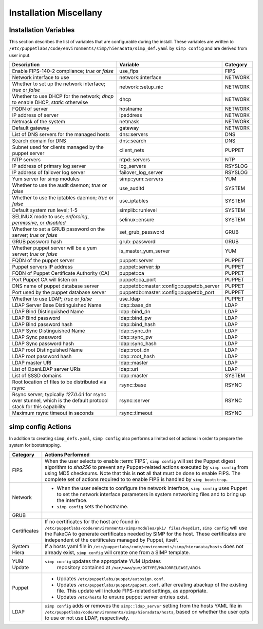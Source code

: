 Installation Miscellany
=======================

.. _List of Installation Variables:

Installation Variables
------------------------------
This section describes the list of variables that are configurable during
the install. These variables are written to
``/etc/puppetlabs/code/environments/simp/hieradata/simp_def.yaml`` by ``simp config``
and are derived from user input.

+-------------------------------------------+--------------------+----------+
|Description                                |Variable            | Category |
+===========================================+====================+==========+
| Enable FIPS-140-2 compliance;             | use_fips           | FIPS     |
| *true* or *false*                         |                    |          |
+-------------------------------------------+--------------------+----------+
| Network interface to use                  | network::interface | NETWORK  |
+-------------------------------------------+--------------------+----------+
| Whether to set up the network interface;  | network::setup_nic | NETWORK  |
| *true* or *false*                         |                    |          |
+-------------------------------------------+--------------------+----------+
| Whether to use DHCP for the network;      | dhcp               | NETWORK  |
| *dhcp* to enable DHCP, *static* otherwise |                    |          |
+-------------------------------------------+--------------------+----------+
| FQDN of server                            | hostname           | NETWORK  |
+-------------------------------------------+--------------------+----------+
| IP address of server                      | ipaddress          | NETWORK  |
+-------------------------------------------+--------------------+----------+
| Netmask of the system                     | netmask            | NETWORK  |
+-------------------------------------------+--------------------+----------+
| Default gateway                           | gateway            | NETWORK  |
+-------------------------------------------+--------------------+----------+
| List of DNS servers for the managed hosts |\dns::servers       | DNS      |
+-------------------------------------------+--------------------+----------+
| Search domain for DNS                     |\dns::search        | DNS      |
+-------------------------------------------+--------------------+----------+
| Subnet used for clients managed by the    | client_nets        | PUPPET   |
| puppet server                             |                    |          |
+-------------------------------------------+--------------------+----------+
| NTP servers                               | ntpd::servers      |  NTP     |
+-------------------------------------------+--------------------+----------+
| IP address of primary log server          | log_servers        | RSYSLOG  |
+-------------------------------------------+--------------------+----------+
| IP address of failover log server         |failover_log_server | RSYSLOG  |
+-------------------------------------------+--------------------+----------+
| Yum server for simp modules               | simp::yum::servers | YUM      |
+-------------------------------------------+--------------------+----------+
| Whether to use the audit daemon;          | use_auditd         | SYSTEM   |
| *true* or *false*                         |                    |          |
+-------------------------------------------+--------------------+----------+
| Whether to use the iptables daemon;       | use_iptables       | SYSTEM   |
| *true* or *false*                         |                    |          |
+-------------------------------------------+--------------------+----------+
| Default system run level; 1-5             | simplib::runlevel  | SYSTEM   |
+-------------------------------------------+--------------------+----------+
| SELINUX mode to use;                      | selinux::ensure    | SYSTEM   |
| *enforcing*, *permissive*, or *disabled*  |                    |          |
+-------------------------------------------+--------------------+----------+
| Whether to set a GRUB password on the     | set_grub_password  | GRUB     |
| server; *true* or *false*                 |                    |          |
+-------------------------------------------+--------------------+----------+
| GRUB password hash                        | grub::password     | GRUB     |
+-------------------------------------------+--------------------+----------+
| Whether puppet server will be a yum       |is_master_yum\      | YUM      |
| server; *true* or *false*                 |_server             |          |
+-------------------------------------------+--------------------+----------+
| FQDN of the puppet server                 |puppet::server      | PUPPET   |
+-------------------------------------------+--------------------+----------+
| Puppet servers IP address                 |puppet::server::ip  | PUPPET   |
+-------------------------------------------+--------------------+----------+
| FQDN of Puppet Certificate Authority (CA) |puppet::ca          | PUPPET   |
+-------------------------------------------+--------------------+----------+
| Port Puppet CA will listen on             |puppet::ca_port     | PUPPET   |
+-------------------------------------------+--------------------+----------+
| DNS name of puppet database server        |puppetdb::master\   | PUPPET   |
|                                           |::config\           |          |
|                                           |::puppetdb_server   |          |
+-------------------------------------------+--------------------+----------+
| Port used by the puppet database          |puppetdb::master\   | PUPPET   |
| server                                    |::config\           |          |
|                                           |::puppetdb_port     |          |
+-------------------------------------------+--------------------+----------+
| Whether to use LDAP; *true* or *false*    |use_ldap            | PUPPET   |
+-------------------------------------------+--------------------+----------+
| LDAP Server Base Distinguished Name       |\ldap::base_dn      | LDAP     |
+-------------------------------------------+--------------------+----------+
| LDAP Bind Distinguished Name              |\ldap::bind_dn      | LDAP     |
+-------------------------------------------+--------------------+----------+
| LDAP Bind password                        |\ldap::bind_pw      | LDAP     |
+-------------------------------------------+--------------------+----------+
| LDAP Bind password hash                   |\ldap::bind_hash    | LDAP     |
+-------------------------------------------+--------------------+----------+
| LDAP Sync Distinguished Name              |\ldap::sync_dn      | LDAP     |
+-------------------------------------------+--------------------+----------+
| LDAP Sync password                        |\ldap::sync_pw      | LDAP     |
+-------------------------------------------+--------------------+----------+
| LDAP Sync password hash                   |\ldap::sync_hash    | LDAP     |
+-------------------------------------------+--------------------+----------+
| LDAP root Distinguished Name              |\ldap::root_dn      | LDAP     |
+-------------------------------------------+--------------------+----------+
| LDAP root password hash                   |\ldap::root_hash    | LDAP     |
+-------------------------------------------+--------------------+----------+
| LDAP master URI                           |\ldap::master       | LDAP     |
+-------------------------------------------+--------------------+----------+
| List of OpenLDAP server URIs              |\ldap::uri          | LDAP     |
+-------------------------------------------+--------------------+----------+
| List of SSSD domains                      |\ldap::master       | SYSTEM   |
+-------------------------------------------+--------------------+----------+
| Root location of files to be distributed  |rsync::base         | RSYNC    |
| via rsync                                 |                    |          |
+-------------------------------------------+--------------------+----------+
| Rsync server; typically *127.0.0.1* for   | rsync::server      | RSYNC    |
| rsync over stunnel, which is the default  |                    |          |
| protocol stack for this capability        |                    |          |
+-------------------------------------------+--------------------+----------+
| Maximum rsync timeout in seconds          | rsync::timeout     | RSYNC    |
+-------------------------------------------+--------------------+----------+

.. _simp config Actions:

simp config Actions
-------------------

In addition to creating ``simp_defs.yaml``, ``simp config`` also
performs a limited set of actions in order to prepare the system for
bootstrapping.

+---------------+--------------------------------------------------------------+
|Category       |Actions Performed                                             |
+===============+==============================================================+
|FIPS           | When the user selects to enable :term:`FIPS`,                |
|               | ``simp config`` will set the Puppet digest algorithm to      |
|               | *sha256* to prevent any Puppet-related actions executed by   |
|               | ``simp config`` from using MD5 checksums. Note that this is  |
|               | **not** all that must be done to enable FIPS. The complete   |
|               | set of actions required to to enable FIPS is handled by      |
|               | ``simp bootstrap``.                                          |
+---------------+-----------------+--------------------------------------------+
|Network        | - When the user selects to configure the network interface,  |
|               |   ``simp config`` uses Puppet to set the network interface   |
|               |   parameters in system networking files and to bring up the  |
|               |   interface.                                                 |
|               | - ``simp config`` sets the hostname.                         |
+---------------+--------------------------------------------------------------+
|GRUB           |.. only:: simp_4                                              |
|               |                                                              |
|               |  When the user selects to set the GRUB password              |
|               |  ``simp config`` will set the password in                    |
|               |  ``/etc/grub.conf``.                                         |
|               |                                                              |
|               |.. only:: not simp_4                                          |
|               |                                                              |
|               |  When the user selects to set the GRUB password,             |
|               |  ``simp config`` will set the password in                    |
|               |  ``/etc/grub2.cfg``.                                         |
+---------------+--------------------------------------------------------------+
|Certificates   | If no certificates for the host are found in                 |
|               | ``/etc/puppetlabs/code/environments/simp/modules/pki/        |
|               | files/keydist``, ``simp config``                             |
|               | will use the FakeCA to generate certificates needed by SIMP  |
|               | for the host.  These certificates are independent of the     |
|               | certificates managed by Puppet, itself.                      |
+---------------+--------------------------------------------------------------+
|System Hiera   | If a hosts yaml file in                                      |
|               | ``/etc/puppetlabs/code/environments/simp/hieradata/hosts``   |
|               | does not already exist, ``simp config`` will create one from |
|               | a SIMP template.                                             |
+---------------+--------------------------------------------------------------+
|YUM Update     | ``simp config`` updates the appropriate YUM Updates          |
|               |  repository contained at                                     |
|               |  ``/var/www/yum/OSTYPE/MAJORRELEASE/ARCH``.                  |
+---------------+--------------------------------------------------------------+
|Puppet         | - Updates ``/etc/puppetlabs/puppet/autosign.conf``.          |
|               | - Updates ``/etc/puppetlabs/puppet/puppet.conf``, after      |
|               |   creating abackup of the existing file. This update will    |
|               |   include FIPS-related settings, as appropriate.             |
|               | - Updates ``/etc/hosts`` to ensure puppet server entries     |
|               |   exist.                                                     |
+---------------+--------------------------------------------------------------+
|LDAP           | ``simp config`` adds or removes the ``simp::ldap_server``    |
|               | setting from the hosts YAML file in                          |
|               | ``/etc/puppetlabs/code/environments/simp/hieradata/hosts``,  |
|               | based on whether the user opts to use or not use LDAP,       |
|               | respectively.                                                |
+---------------+--------------------------------------------------------------+

.. todo simp bootstrap Actions
